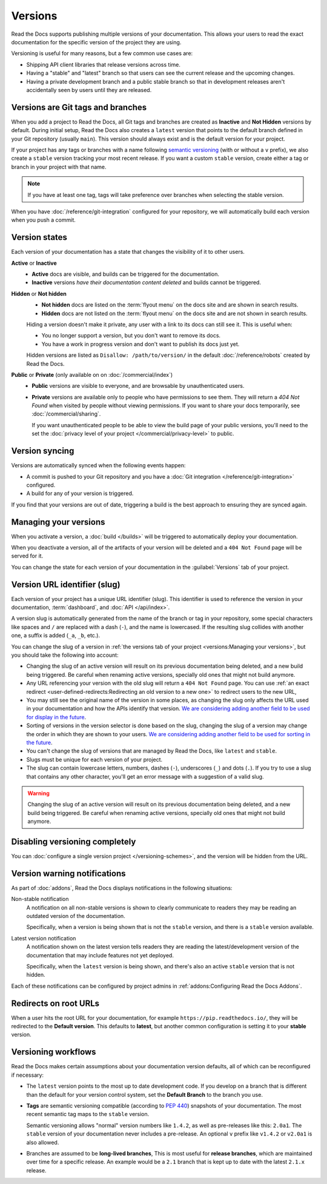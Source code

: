Versions
========

Read the Docs supports publishing multiple versions of your documentation.
This allows your users to read the exact documentation for the specific version of the project they are using.

Versioning is useful for many reasons, but a few common use cases are:

* Shipping API client libraries that release versions across time.
* Having a "stable" and "latest" branch so that users can see the current release and the upcoming changes.
* Having a private development branch and a public stable branch so that in development releases aren't accidentally seen by users until they are released.

Versions are Git tags and branches
----------------------------------

When you add a project to Read the Docs,
all Git tags and branches are created as **Inactive** and **Not Hidden** versions by default.
During initial setup, Read the Docs also creates a ``latest`` version
that points to the default branch defined in your Git repository (usually ``main``).
This version should always exist and is the default version for your project.

If your project has any tags or branches with a name following
`semantic versioning <https://semver.org/>`_ (with or without a ``v`` prefix),
we also create a ``stable`` version tracking your most recent release.
If you want a custom ``stable`` version,
create either a tag or branch in your project with that name.

.. note::
   If you have at least one tag,
   tags will take preference over branches when selecting the stable version.

When you have :doc:`/reference/git-integration` configured for your repository,
we will automatically build each version when you push a commit.

Version states
--------------

Each version of your documentation has a state that changes the visibility of it to other users.

**Active** or **Inactive**
  - **Active** docs are visible, and builds can be triggered for the documentation.
  - **Inactive** versions *have their documentation content deleted* and builds cannot be triggered.

**Hidden** or **Not hidden**
  - **Not hidden** docs are listed on the :term:`flyout menu` on the docs site
    and are shown in search results.
  - **Hidden** docs are not listed on the :term:`flyout menu` on the docs site
    and are not shown in search results.

  Hiding a version doesn't make it private,
  any user with a link to its docs can still see it.
  This is useful when:

  - You no longer support a version, but you don't want to remove its docs.
  - You have a work in progress version and don't want to publish its docs just yet.

  Hidden versions are listed as ``Disallow: /path/to/version/``
  in the default :doc:`/reference/robots` created by Read the Docs.

**Public** or **Private** (only available on on :doc:`/commercial/index`)
  - **Public** versions are visible to everyone, and are browsable by unauthenticated users.
  - **Private** versions are available only to people who have permissions to see them.
    They will return a `404 Not Found` when visited by people without viewing permissions.
    If you want to share your docs temporarily, see :doc:`/commercial/sharing`.

    If you want unauthenticated people to be able to view the build page of your public versions,
    you'll need to the set the :doc:`privacy level of your project </commercial/privacy-level>` to public.

Version syncing
---------------

Versions are automatically synced when the following events happen:

* A commit is pushed to your Git repository and you have a :doc:`Git integration </reference/git-integration>` configured.
* A build for any of your version is triggered.

If you find that your versions are out of date,
triggering a build is the best approach to ensuring they are synced again.

Managing your versions
----------------------

When you activate a version,
a :doc:`build </builds>` will be triggered to automatically deploy your documentation.

When you deactivate a version,
all of the artifacts of your version will be deleted and a ``404 Not Found`` page will be served for it.

You can change the state for each version of your documentation in the :guilabel:`Versions` tab of your project.

Version URL identifier (slug)
-----------------------------

Each version of your project has a unique URL identifier (slug).
This identifier is used to reference the version in your documentation, :term:`dashboard`, and :doc:`API </api/index>`.

A version slug is automatically generated from the name of the branch or tag in your repository,
some special characters like spaces and ``/`` are replaced with a dash (``-``), and the name is lowercased.
If the resulting slug collides with another one, a suffix is added (``_a``, ``_b``, etc.).

You can change the slug of a version in :ref:`the versions tab of your project <versions:Managing your versions>`,
but you should take the following into account:

- Changing the slug of an active version will result on its previous documentation being deleted, and a new build being triggered.
  Be careful when renaming active versions, specially old ones that might not build anymore.
- Any URL referencing your version with the old slug will return a ``404 Not Found`` page.
  You can use :ref:`an exact redirect <user-defined-redirects:Redirecting an old version to a new one>` to redirect users to the new URL,
- You may still see the original name of the version in some places,
  as changing the slug only affects the URL used in your documentation and how the APIs identify that version.
  `We are considering adding another field to be used for display in the future <https://github.com/readthedocs/readthedocs.org/issues/11979>`__.
- Sorting of versions in the version selector is done based on the slug,
  changing the slug of a version may change the order in which they are shown to your users.
  `We are considering adding another field to be used for sorting in the future <https://github.com/readthedocs/readthedocs.org/issues/11979>`__.
- You can't change the slug of versions that are managed by Read the Docs, like ``latest`` and ``stable``.
- Slugs must be unique for each version of your project.
- The slug can contain lowercase letters, numbers, dashes (``-``), underscores (``_``) and dots (``.``).
  If you try to use a slug that contains any other character, you'll get an error message with a suggestion of a valid slug.

.. warning::

   Changing the slug of an active version will result on its previous documentation being deleted, and a new build being triggered.
   Be careful when renaming active versions, specially old ones that might not build anymore.

Disabling versioning completely
-------------------------------

You can :doc:`configure a single version project </versioning-schemes>`,
and the version will be hidden from the URL.

Version warning notifications
-----------------------------

As part of :doc:`addons`, Read the Docs displays notifications in the following situations:

Non-stable notification
    A notification on all non-stable versions is shown to clearly communicate to readers they may be reading an outdated version of the documentation.

    Specifically, when a version is being shown that is not the ``stable`` version, and there is a ``stable``
    version available.

Latest version notification
    A notification shown on the latest version tells readers they are reading the latest/development version of the documentation that may include features not yet deployed.

    Specifically, when the ``latest`` version is being shown, and there's also an active ``stable`` version that is not hidden.

Each of these notifications can be configured by project admins in :ref:`addons:Configuring Read the Docs Addons`.

Redirects on root URLs
----------------------

When a user hits the root URL for your documentation,
for example ``https://pip.readthedocs.io/``,
they will be redirected to the **Default version**.
This defaults to **latest**,
but another common configuration is setting it to your **stable** version.

Versioning workflows
--------------------

Read the Docs makes certain assumptions about your documentation version defaults,
all of which can be reconfigured if necessary:

- The ``latest`` version points to the most up to date development code.
  If you develop on a branch that is different than the default for your version control system,
  set the **Default Branch** to the branch you use.

- **Tags** are semantic versioning compatible (according to  `PEP 440`_) snapshots
  of your documentation. The most recent semantic tag maps to the ``stable`` version.

  Semantic versioning allows "normal" version numbers like ``1.4.2``, as
  well as pre-releases like this: ``2.0a1``. The ``stable`` version of your documentation never includes a pre-release.
  An optional ``v`` prefix like ``v1.4.2`` or ``v2.0a1`` is also allowed.

- Branches are assumed to be **long-lived branches**,
  This is most useful for **release branches**, which are maintained over time for a specific release.
  An example would be a ``2.1`` branch that is kept up to date with the latest ``2.1.x`` release.

.. _PEP 440: https://www.python.org/dev/peps/pep-0440/
